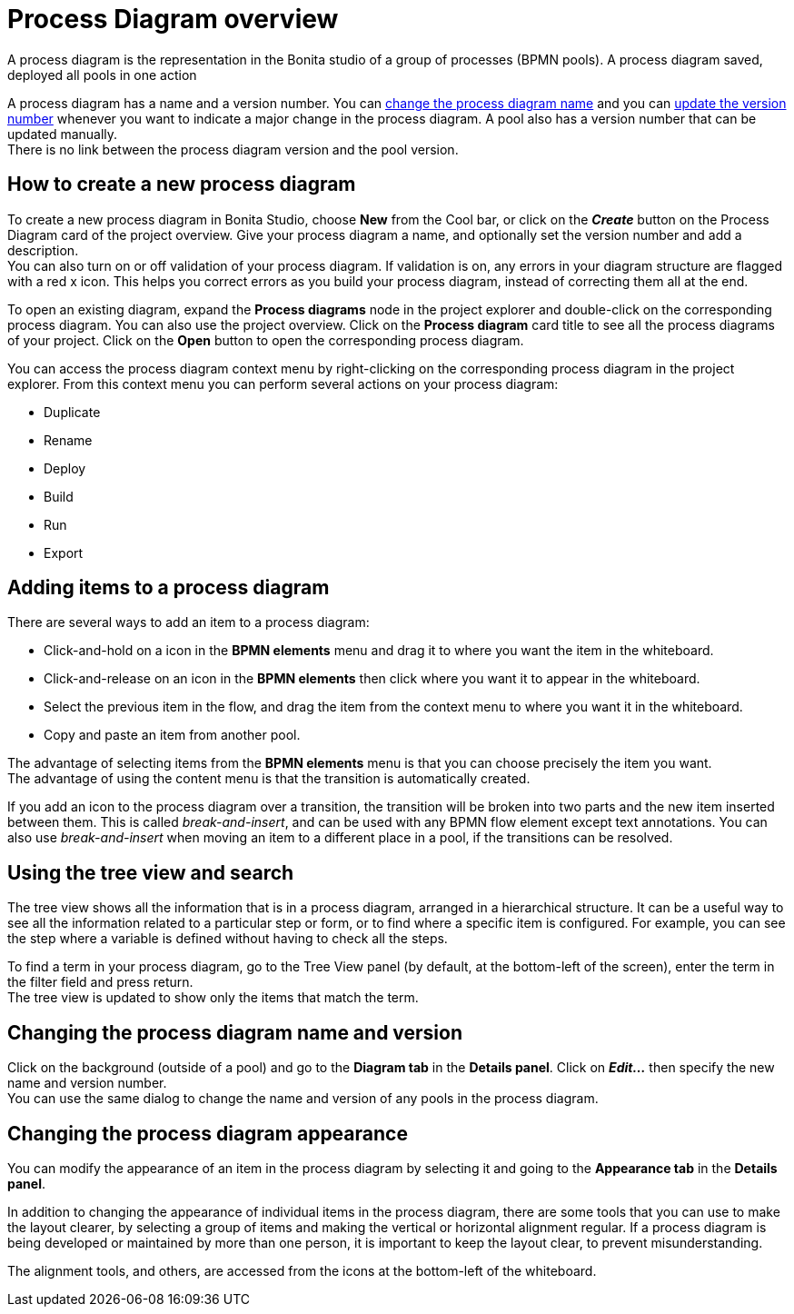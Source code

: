 = Process Diagram overview
:page-aliases: ROOT:diagram-overview.adoc
:description: A process diagram is the representation in the Bonita studio of a group of processes (BPMN pools). A process diagram saved, deployed all pools in one action

{description}

A process diagram has a name and a version number. You can xref:ROOT:bonita-bpm-studio-hints-and-tips.adoc[change the process diagram name] and you can xref:bonita-bpm-studio-hints-and-tips.adoc[update the version number] whenever you want to indicate a major change in the process diagram. A pool also has a version number that can be updated manually. +
There is no link between the process diagram version and the pool version.

[discrete]
== How to create a new process diagram

To create a new process diagram in Bonita Studio, choose *New* from the Cool bar, or click on the *_Create_* button on the Process Diagram card of the project overview. Give your process diagram a name, and optionally set the version number and add a description. +
You can also turn on or off validation of your process diagram. If validation is on, any errors in your diagram structure are flagged with a red x icon. This helps you correct errors as you build your process diagram, instead of correcting them all at the end.

To open an existing diagram, expand the *Process diagrams* node in the project explorer and double-click on the corresponding process diagram. You can also use the project overview. Click on the *Process diagram* card title to see all the process diagrams of your project. Click on the *Open* button to open the corresponding process diagram.

You can access the process diagram context menu by right-clicking on the corresponding process diagram in the project explorer.
From this context menu you can perform several actions on your process diagram:

* Duplicate
* Rename
* Deploy
* Build
* Run
* Export

== Adding items to a process diagram

There are several ways to add an item to a process diagram:

* Click-and-hold on a icon in the *BPMN elements* menu and drag it to where you want the item in the whiteboard.
* Click-and-release on an icon in the *BPMN elements* then click where you want it to appear in the whiteboard.
* Select the previous item in the flow, and drag the item from the context menu to where you want it in the whiteboard.
* Copy and paste an item from another pool.

The advantage of selecting items from the *BPMN elements* menu is that you can choose precisely the item you want. +
The advantage of using the content menu is that the transition is automatically created.

If you add an icon to the process diagram over a transition, the transition will be broken into two parts and the new item inserted between them. This is called _break-and-insert_, and can be used with any BPMN flow element except text annotations. You can also use _break-and-insert_ when moving an item to a different place in a pool, if the transitions can be resolved.

== Using the tree view and search

The tree view shows all the information that is in a process diagram, arranged in a hierarchical structure. It can be a useful way to see all the information related to a particular step or form, or to find where a specific item is configured. For example, you can see the step where a variable is defined without having to check all the steps.

To find a term in your process diagram, go to the Tree View panel (by default, at the bottom-left of the screen), enter the term in the filter field and press return. +
The tree view is updated to show only the items that match the term.

== Changing the process diagram name and version

Click on the background (outside of a pool) and go to the *Diagram tab* in the *Details panel*. Click on *_Edit..._* then specify the new name and version number. +
You can use the same dialog to change the name and version of any pools in the process diagram.

== Changing the process diagram appearance

You can modify the appearance of an item in the process diagram by selecting it and going to the *Appearance tab* in the *Details panel*. +

In addition to changing the appearance of individual items in the process diagram, there are some tools that you can use to make the layout clearer, by selecting a group of items and making the vertical or horizontal alignment regular. If a process diagram is being developed or maintained by more than one person, it is important to keep the layout clear, to prevent misunderstanding. +

The alignment tools, and others, are accessed from the icons at the bottom-left of the whiteboard.
